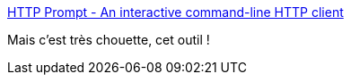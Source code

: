:jbake-type: post
:jbake-status: published
:jbake-title: HTTP Prompt - An interactive command-line HTTP client
:jbake-tags: terminal,http,client,_mois_janv.,_année_2019
:jbake-date: 2019-01-11
:jbake-depth: ../
:jbake-uri: shaarli/1547212701000.adoc
:jbake-source: https://nicolas-delsaux.hd.free.fr/Shaarli?searchterm=http%3A%2F%2Fhttp-prompt.com%2F&searchtags=terminal+http+client+_mois_janv.+_ann%C3%A9e_2019
:jbake-style: shaarli

http://http-prompt.com/[HTTP Prompt - An interactive command-line HTTP client]

Mais c'est très chouette, cet outil !
